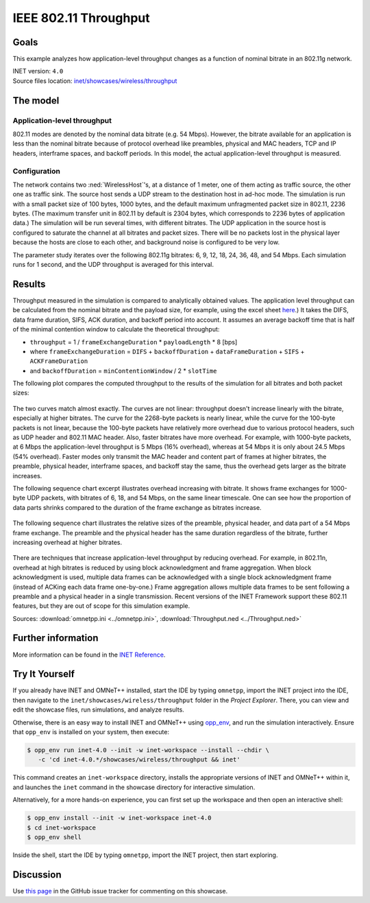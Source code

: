 IEEE 802.11 Throughput
======================

Goals
-----

This example analyzes how application-level throughput changes as a
function of nominal bitrate in an 802.11g network.

| INET version: ``4.0``
| Source files location: `inet/showcases/wireless/throughput <https://github.com/inet-framework/inet/tree/master/showcases/wireless/throughput>`__

The model
---------

Application-level throughput
~~~~~~~~~~~~~~~~~~~~~~~~~~~~

802.11 modes are denoted by the nominal data bitrate (e.g. 54 Mbps).
However, the bitrate available for an application is less than the
nominal bitrate because of protocol overhead like preambles, physical and
MAC headers, TCP and IP headers, interframe spaces, and backoff periods.
In this model, the actual application-level throughput is measured.

Configuration
~~~~~~~~~~~~~

The network contains two :ned:`WirelessHost`'s, at a distance of 1 meter,
one of them acting as traffic source, the other one as traffic sink. The
source host sends a UDP stream to the destination host in ad-hoc mode.
The simulation is run with a small packet size of 100 bytes, 1000 bytes, and the
default maximum unfragmented packet size in 802.11, 2236 bytes. (The
maximum transfer unit in 802.11 by default is 2304 bytes, which
corresponds to 2236 bytes of application data.) The simulation will be
run several times, with different bitrates. The UDP application in the
source host is configured to saturate the channel at all bitrates and
packet sizes. There will be no packets lost in the physical layer
because the hosts are close to each other, and background noise is
configured to be very low.

The parameter study iterates over the following 802.11g bitrates: 6, 9,
12, 18, 24, 36, 48, and 54 Mbps. Each simulation runs for 1 second, and
the UDP throughput is averaged for this interval.

Results
-------

.. todo::

   <!--
   Measured throughput is compared to analytically obtained values. The frame
   exchange duration can be calculated from the nominal bitrate and the payload
   size, for example using this <a href="https://sarwiki.informatik.hu-berlin.de/Packet_transmission_time_in_802.11" target="_blank">frame exchange
   duration calculation formula</a>. It takes the DIFS, data frame duration, SIFS and
   ACK duration into account (but not the backoff period.) By assuming an average
   backoff time that is half of the minimal contention window, the theoretical
   throughput can be calculated.
   -->

Throughput measured in the simulation is compared to analytically
obtained values. The application level throughput can be calculated from
the nominal bitrate and the payload size, for example, using the excel sheet
`here <https://sarwiki.informatik.hu-berlin.de/Packet_transmission_time_in_802.11>`__.)
It takes the DIFS, data frame duration, SIFS, ACK duration, and backoff
period into account. It assumes an average backoff time that is half of
the minimal contention window to calculate the theoretical throughput:

-  ``throughput`` = 1 / ``frameExchangeDuration`` \* ``payloadLength``
   \* 8 [bps]

-  where ``frameExchangeDuration`` = ``DIFS`` + ``backoffDuration`` +
   ``dataFrameDuration`` + ``SIFS`` + ``ACKFrameDuration``

-  and ``backoffDuration`` = ``minContentionWindow`` / 2 \* ``slotTime``

The following plot compares the computed throughput to the results of
the simulation for all bitrates and both packet sizes:

.. figure:: media/throughput3.png
   :width: 100%

The two curves match almost exactly. The curves are not linear:
throughput doesn't increase linearly with the bitrate, especially
at higher bitrates. The curve for the 2268-byte packets is nearly
linear, while the curve for the 100-byte packets is not linear, because
the 100-byte packets have relatively more overhead due to various
protocol headers, such as UDP header and 802.11 MAC header. Also, faster
bitrates have more overhead. For example, with 1000-byte packets, at 6
Mbps the application-level throughput is 5 Mbps (16% overhead), whereas
at 54 Mbps it is only about 24.5 Mbps (54% overhead). Faster modes only
transmit the MAC header and content part of frames at higher bitrates,
the preamble, physical header, interframe spaces, and backoff stay the
same, thus the overhead gets larger as the bitrate increases.

The following sequence chart excerpt illustrates overhead increasing
with bitrate. It shows frame exchanges for 1000-byte UDP packets, with
bitrates of 6, 18, and 54 Mbps, on the same linear timescale. One can
see how the proportion of data parts shrinks compared to the duration of
the frame exchange as bitrates increase.

.. figure:: media/seqchart3.png
   :width: 100%

The following sequence chart illustrates the relative sizes of the
preamble, physical header, and data part of a 54 Mbps frame exchange.
The preamble and the physical header has the same duration regardless of
the bitrate, further increasing overhead at higher bitrates.

.. figure:: media/seqchart5.png
   :width: 100%

There are techniques that increase application-level throughput by
reducing overhead. For example, in 802.11n, overhead at high bitrates is
reduced by using block acknowledgment and frame aggregation. When block
acknowledgment is used, multiple data frames can be acknowledged with a
single block acknowledgment frame (instead of ACKing each data frame
one-by-one.) Frame aggregation allows multiple data frames to be sent
following a preamble and a physical header in a single transmission.
Recent versions of the INET Framework support these 802.11 features, but
they are out of scope for this simulation example.

Sources: :download:`omnetpp.ini <../omnetpp.ini>`, :download:`Throughput.ned <../Throughput.ned>`

Further information
-------------------

More information can be found in the `INET Reference <https://omnetpp.org/doc/inet/api-current/neddoc/index.html>`__.


Try It Yourself
---------------

If you already have INET and OMNeT++ installed, start the IDE by typing
``omnetpp``, import the INET project into the IDE, then navigate to the
``inet/showcases/wireless/throughput`` folder in the `Project Explorer`. There, you can view
and edit the showcase files, run simulations, and analyze results.

Otherwise, there is an easy way to install INET and OMNeT++ using `opp_env
<https://omnetpp.org/opp_env>`__, and run the simulation interactively.
Ensure that ``opp_env`` is installed on your system, then execute:

.. code-block:: bash

    $ opp_env run inet-4.0 --init -w inet-workspace --install --chdir \
       -c 'cd inet-4.0.*/showcases/wireless/throughput && inet'

This command creates an ``inet-workspace`` directory, installs the appropriate
versions of INET and OMNeT++ within it, and launches the ``inet`` command in the
showcase directory for interactive simulation.

Alternatively, for a more hands-on experience, you can first set up the
workspace and then open an interactive shell:

.. code-block:: bash

    $ opp_env install --init -w inet-workspace inet-4.0
    $ cd inet-workspace
    $ opp_env shell

Inside the shell, start the IDE by typing ``omnetpp``, import the INET project,
then start exploring.

Discussion
----------

Use `this page <https://github.com/inet-framework/inet-showcases/issues/6>`__ in
the GitHub issue tracker for commenting on this showcase.
